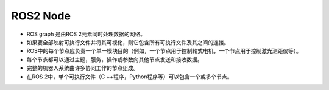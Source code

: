 .. highlight:: c++

.. default-domain:: cpp

====================
ROS2 Node
====================

.. figure:: ./images/Nodes-TopicandService.gif
   :align: center

* ROS graph 是由ROS 2元素同时处理数据的网络。
* 如果要全部映射可执行文件并将其可视化，则它包含所有可执行文件及其之间的连接。
* ROS中的每个节点应负责一个单一模块目的（例如，一个节点用于控制轮式电机，一个节点用于控制激光测距仪等）。
* 每个节点都可以通过主题，服务，操作或参数向其他节点发送和接收数据。
* 完整的机器人系统由许多协同工作的节点组成。
* 在ROS 2中，单个可执行文件（C ++程序，Python程序等）可以包含一个或多个节点。